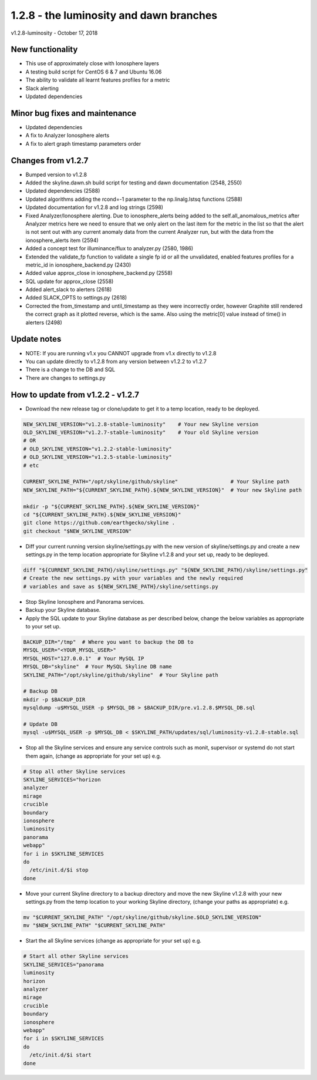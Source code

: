 ========================================
1.2.8 - the luminosity and dawn branches
========================================

v1.2.8-luminosity - October 17, 2018

New functionality
-----------------

- This use of approximately close with Ionosphere layers
- A testing build script for CentOS 6 & 7 and Ubuntu 16.06
- The ability to validate all learnt features profiles for a metric
- Slack alerting
- Updated dependencies

Minor bug fixes and maintenance
-------------------------------

- Updated dependencies
- A fix to Analyzer Ionosphere alerts
- A fix to alert graph timestamp parameters order

Changes from v1.2.7
-------------------

- Bumped version to v1.2.8
- Added the skyline.dawn.sh build script for testing and dawn documentation
  (2548, 2550)
- Updated dependencies (2588)
- Updated algorithms adding the rcond=-1 parameter to the np.linalg.lstsq
  functions (2588)
- Updated documentation for v1.2.8 and log strings (2598)
- Fixed Analyzer/Ionosphere alerting.  Due to ionosphere_alerts being added to
  the self.all_anomalous_metrics after Analyzer metrics here we need to ensure
  that we only alert on the last item for the metric in the list so that the
  alert is not sent out with any current anomaly data from the current Analyzer
  run, but with the data from the ionosphere_alerts item (2594)
- Added a concept test for illuminance/flux to analyzer.py (2580, 1986)
- Extended the validate_fp function to validate a single fp id or all the
  unvalidated, enabled features profiles for a metric_id in
  ionosphere_backend.py (2430)
- Added value approx_close in ionosphere_backend.py (2558)
- SQL update for approx_close  (2558)
- Added alert_slack to alerters (2618)
- Added SLACK_OPTS to settings.py (2618)
- Corrected the from_timestamp and until_timestamp as they were incorrectly
  order, however Graphite still rendered the correct graph as it plotted
  reverse, which is the same.  Also using the metric[0] value instead of time()
  in alerters (2498)

Update notes
------------

- NOTE: If you are running v1.x you CANNOT upgrade from v1.x directly to v1.2.8
- You can update directly to v1.2.8 from any version between v1.2.2 to v1.2.7
- There is a change to the DB and SQL
- There are changes to settings.py

How to update from v1.2.2 - v1.2.7
----------------------------------

- Download the new release tag or clone/update to get it to a temp location,
  ready to be deployed.

.. code-block:: bash

    NEW_SKYLINE_VERSION="v1.2.8-stable-luminosity"    # Your new Skyline version
    OLD_SKYLINE_VERSION="v1.2.7-stable-luminosity"    # Your old Skyline version
    # OR
    # OLD_SKYLINE_VERSION="v1.2.2-stable-luminosity"
    # OLD_SKYLINE_VERSION="v1.2.5-stable-luminosity"
    # etc

    CURRENT_SKYLINE_PATH="/opt/skyline/github/skyline"                 # Your Skyline path
    NEW_SKYLINE_PATH="${CURRENT_SKYLINE_PATH}.${NEW_SKYLINE_VERSION}"  # Your new Skyline path

    mkdir -p "${CURRENT_SKYLINE_PATH}.${NEW_SKYLINE_VERSION}"
    cd "${CURRENT_SKYLINE_PATH}.${NEW_SKYLINE_VERSION}"
    git clone https://github.com/earthgecko/skyline .
    git checkout "$NEW_SKYLINE_VERSION"

- Diff your current running version skyline/settings.py with the new version of
  skyline/settings.py and create a new settings.py in the temp location
  appropriate for Skyline v1.2.8 and your set up, ready to be deployed.

.. code-block:: bash

    diff "${CURRENT_SKYLINE_PATH}/skyline/settings.py" "${NEW_SKYLINE_PATH}/skyline/settings.py"
    # Create the new settings.py with your variables and the newly required
    # variables and save as ${NEW_SKYLINE_PATH}/skyline/settings.py

- Stop Skyline Ionosphere and Panorama services.
- Backup your Skyline database.
- Apply the SQL update to your Skyline database as per described below, change
  the below variables as appropriate to your set up.

.. code-block:: bash

    BACKUP_DIR="/tmp"  # Where you want to backup the DB to
    MYSQL_USER="<YOUR_MYSQL_USER>"
    MYSQL_HOST="127.0.0.1"  # Your MySQL IP
    MYSQL_DB="skyline"  # Your MySQL Skyline DB name
    SKYLINE_PATH="/opt/skyline/github/skyline"  # Your Skyline path

    # Backup DB
    mkdir -p $BACKUP_DIR
    mysqldump -u$MYSQL_USER -p $MYSQL_DB > $BACKUP_DIR/pre.v1.2.8.$MYSQL_DB.sql

    # Update DB
    mysql -u$MYSQL_USER -p $MYSQL_DB < $SKYLINE_PATH/updates/sql/luminosity-v1.2.8-stable.sql

- Stop all the Skyline services and ensure any service controls such as monit,
  supervisor or systemd do not start them again, (change as appropriate for
  your set up) e.g.

.. code-block:: bash

    # Stop all other Skyline services
    SKYLINE_SERVICES="horizon
    analyzer
    mirage
    crucible
    boundary
    ionosphere
    luminosity
    panorama
    webapp"
    for i in $SKYLINE_SERVICES
    do
      /etc/init.d/$i stop
    done

- Move your current Skyline directory to a backup directory and move the new
  Skyline v1.2.8 with your new settings.py from the temp location to your
  working Skyline directory, (change your paths as appropriate) e.g.

.. code-block:: bash

    mv "$CURRENT_SKYLINE_PATH" "/opt/skyline/github/skyline.$OLD_SKYLINE_VERSION"
    mv "$NEW_SKYLINE_PATH" "$CURRENT_SKYLINE_PATH"

- Start the all Skyline services (change as appropriate for your set up) e.g.

.. code-block:: bash

    # Start all other Skyline services
    SKYLINE_SERVICES="panorama
    luminosity
    horizon
    analyzer
    mirage
    crucible
    boundary
    ionosphere
    webapp"
    for i in $SKYLINE_SERVICES
    do
      /etc/init.d/$i start
    done
